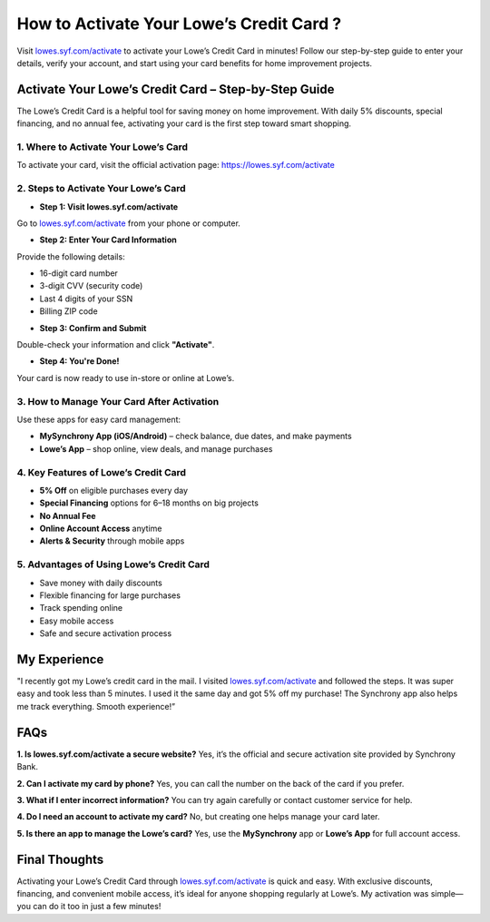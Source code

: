 ===============================
How to Activate Your Lowe’s Credit Card ?
===============================

Visit `lowes.syf.com/activate <https://lowes.syf.com/activate>`_ to activate your Lowe’s Credit Card in minutes! Follow our step-by-step guide to enter your details, verify your account, and start using your card benefits for home improvement projects.

.. raw:: html

    <div style="text-align: center; margin: 30px 0;">

.. image:: Button.png
   :alt: Lowes.syf.com/activate
   :target: #

.. raw:: html

    </div>

Activate Your Lowe’s Credit Card – Step-by-Step Guide
======================================================

The Lowe’s Credit Card is a helpful tool for saving money on home improvement. With daily 5% discounts, special financing, and no annual fee, activating your card is the first step toward smart shopping.

1. Where to Activate Your Lowe’s Card
--------------------------------------

To activate your card, visit the official activation page:  
`https://lowes.syf.com/activate <https://lowes.syf.com/activate>`_

2. Steps to Activate Your Lowe’s Card
--------------------------------------

*  **Step 1: Visit lowes.syf.com/activate**  
Go to `lowes.syf.com/activate <https://lowes.syf.com/activate>`_ from your phone or computer.

*  **Step 2: Enter Your Card Information**  
Provide the following details:

- 16-digit card number  
- 3-digit CVV (security code)  
- Last 4 digits of your SSN  
- Billing ZIP code

*  **Step 3: Confirm and Submit**  
Double-check your information and click **"Activate"**.

*  **Step 4: You're Done!**  
Your card is now ready to use in-store or online at Lowe’s.

3. How to Manage Your Card After Activation
-------------------------------------------

Use these apps for easy card management:

- **MySynchrony App (iOS/Android)** – check balance, due dates, and make payments  
- **Lowe’s App** – shop online, view deals, and manage purchases

4. Key Features of Lowe’s Credit Card
--------------------------------------

* **5% Off** on eligible purchases every day  
* **Special Financing** options for 6–18 months on big projects  
* **No Annual Fee**  
* **Online Account Access** anytime  
* **Alerts & Security** through mobile apps

5. Advantages of Using Lowe’s Credit Card
------------------------------------------

*  Save money with daily discounts  
*  Flexible financing for large purchases  
*  Track spending online  
*  Easy mobile access  
*  Safe and secure activation process

My Experience
=============

"I recently got my Lowe’s credit card in the mail. I visited `lowes.syf.com/activate <https://lowes.syf.com/activate>`_ and followed the steps. It was super easy and took less than 5 minutes. I used it the same day and got 5% off my purchase! The Synchrony app also helps me track everything. Smooth experience!”

FAQs
====

**1. Is lowes.syf.com/activate a secure website?**  
Yes, it’s the official and secure activation site provided by Synchrony Bank.

**2. Can I activate my card by phone?**  
Yes, you can call the number on the back of the card if you prefer.

**3. What if I enter incorrect information?**  
You can try again carefully or contact customer service for help.

**4. Do I need an account to activate my card?**  
No, but creating one helps manage your card later.

**5. Is there an app to manage the Lowe’s card?**  
Yes, use the **MySynchrony** app or **Lowe’s App** for full account access.

Final Thoughts
===============

Activating your Lowe’s Credit Card through `lowes.syf.com/activate <https://lowes.syf.com/activate>`_ is quick and easy. With exclusive discounts, financing, and convenient mobile access, it’s ideal for anyone shopping regularly at Lowe’s. My activation was simple—you can do it too in just a few minutes!
